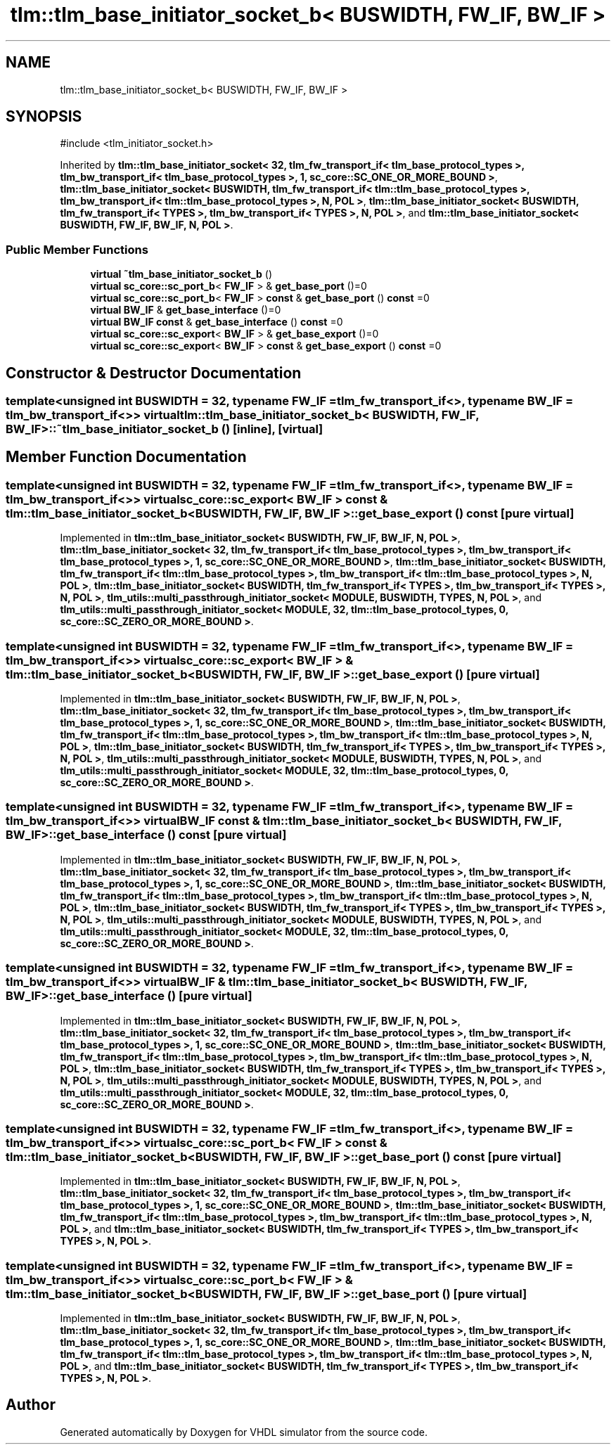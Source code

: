 .TH "tlm::tlm_base_initiator_socket_b< BUSWIDTH, FW_IF, BW_IF >" 3 "VHDL simulator" \" -*- nroff -*-
.ad l
.nh
.SH NAME
tlm::tlm_base_initiator_socket_b< BUSWIDTH, FW_IF, BW_IF >
.SH SYNOPSIS
.br
.PP
.PP
\fR#include <tlm_initiator_socket\&.h>\fP
.PP
Inherited by \fBtlm::tlm_base_initiator_socket< 32, tlm_fw_transport_if< tlm_base_protocol_types >, tlm_bw_transport_if< tlm_base_protocol_types >, 1, sc_core::SC_ONE_OR_MORE_BOUND >\fP, \fBtlm::tlm_base_initiator_socket< BUSWIDTH, tlm_fw_transport_if< tlm::tlm_base_protocol_types >, tlm_bw_transport_if< tlm::tlm_base_protocol_types >, N, POL >\fP, \fBtlm::tlm_base_initiator_socket< BUSWIDTH, tlm_fw_transport_if< TYPES >, tlm_bw_transport_if< TYPES >, N, POL >\fP, and \fBtlm::tlm_base_initiator_socket< BUSWIDTH, FW_IF, BW_IF, N, POL >\fP\&.
.SS "Public Member Functions"

.in +1c
.ti -1c
.RI "\fBvirtual\fP \fB~tlm_base_initiator_socket_b\fP ()"
.br
.ti -1c
.RI "\fBvirtual\fP \fBsc_core::sc_port_b\fP< \fBFW_IF\fP > & \fBget_base_port\fP ()=0"
.br
.ti -1c
.RI "\fBvirtual\fP \fBsc_core::sc_port_b\fP< \fBFW_IF\fP > \fBconst\fP & \fBget_base_port\fP () \fBconst\fP =0"
.br
.ti -1c
.RI "\fBvirtual\fP \fBBW_IF\fP & \fBget_base_interface\fP ()=0"
.br
.ti -1c
.RI "\fBvirtual\fP \fBBW_IF\fP \fBconst\fP & \fBget_base_interface\fP () \fBconst\fP =0"
.br
.ti -1c
.RI "\fBvirtual\fP \fBsc_core::sc_export\fP< \fBBW_IF\fP > & \fBget_base_export\fP ()=0"
.br
.ti -1c
.RI "\fBvirtual\fP \fBsc_core::sc_export\fP< \fBBW_IF\fP > \fBconst\fP & \fBget_base_export\fP () \fBconst\fP =0"
.br
.in -1c
.SH "Constructor & Destructor Documentation"
.PP 
.SS "template<\fBunsigned\fP int BUSWIDTH = 32, \fBtypename\fP \fBFW_IF\fP  = tlm_fw_transport_if<>, \fBtypename\fP \fBBW_IF\fP  = tlm_bw_transport_if<>> \fBvirtual\fP \fBtlm::tlm_base_initiator_socket_b\fP< \fBBUSWIDTH\fP, \fBFW_IF\fP, \fBBW_IF\fP >::~\fBtlm_base_initiator_socket_b\fP ()\fR [inline]\fP, \fR [virtual]\fP"

.SH "Member Function Documentation"
.PP 
.SS "template<\fBunsigned\fP int BUSWIDTH = 32, \fBtypename\fP \fBFW_IF\fP  = tlm_fw_transport_if<>, \fBtypename\fP \fBBW_IF\fP  = tlm_bw_transport_if<>> \fBvirtual\fP \fBsc_core::sc_export\fP< \fBBW_IF\fP > \fBconst\fP  & \fBtlm::tlm_base_initiator_socket_b\fP< \fBBUSWIDTH\fP, \fBFW_IF\fP, \fBBW_IF\fP >::get_base_export () const\fR [pure virtual]\fP"

.PP
Implemented in \fBtlm::tlm_base_initiator_socket< BUSWIDTH, FW_IF, BW_IF, N, POL >\fP, \fBtlm::tlm_base_initiator_socket< 32, tlm_fw_transport_if< tlm_base_protocol_types >, tlm_bw_transport_if< tlm_base_protocol_types >, 1, sc_core::SC_ONE_OR_MORE_BOUND >\fP, \fBtlm::tlm_base_initiator_socket< BUSWIDTH, tlm_fw_transport_if< tlm::tlm_base_protocol_types >, tlm_bw_transport_if< tlm::tlm_base_protocol_types >, N, POL >\fP, \fBtlm::tlm_base_initiator_socket< BUSWIDTH, tlm_fw_transport_if< TYPES >, tlm_bw_transport_if< TYPES >, N, POL >\fP, \fBtlm_utils::multi_passthrough_initiator_socket< MODULE, BUSWIDTH, TYPES, N, POL >\fP, and \fBtlm_utils::multi_passthrough_initiator_socket< MODULE, 32, tlm::tlm_base_protocol_types, 0, sc_core::SC_ZERO_OR_MORE_BOUND >\fP\&.
.SS "template<\fBunsigned\fP int BUSWIDTH = 32, \fBtypename\fP \fBFW_IF\fP  = tlm_fw_transport_if<>, \fBtypename\fP \fBBW_IF\fP  = tlm_bw_transport_if<>> \fBvirtual\fP \fBsc_core::sc_export\fP< \fBBW_IF\fP > & \fBtlm::tlm_base_initiator_socket_b\fP< \fBBUSWIDTH\fP, \fBFW_IF\fP, \fBBW_IF\fP >::get_base_export ()\fR [pure virtual]\fP"

.PP
Implemented in \fBtlm::tlm_base_initiator_socket< BUSWIDTH, FW_IF, BW_IF, N, POL >\fP, \fBtlm::tlm_base_initiator_socket< 32, tlm_fw_transport_if< tlm_base_protocol_types >, tlm_bw_transport_if< tlm_base_protocol_types >, 1, sc_core::SC_ONE_OR_MORE_BOUND >\fP, \fBtlm::tlm_base_initiator_socket< BUSWIDTH, tlm_fw_transport_if< tlm::tlm_base_protocol_types >, tlm_bw_transport_if< tlm::tlm_base_protocol_types >, N, POL >\fP, \fBtlm::tlm_base_initiator_socket< BUSWIDTH, tlm_fw_transport_if< TYPES >, tlm_bw_transport_if< TYPES >, N, POL >\fP, \fBtlm_utils::multi_passthrough_initiator_socket< MODULE, BUSWIDTH, TYPES, N, POL >\fP, and \fBtlm_utils::multi_passthrough_initiator_socket< MODULE, 32, tlm::tlm_base_protocol_types, 0, sc_core::SC_ZERO_OR_MORE_BOUND >\fP\&.
.SS "template<\fBunsigned\fP int BUSWIDTH = 32, \fBtypename\fP \fBFW_IF\fP  = tlm_fw_transport_if<>, \fBtypename\fP \fBBW_IF\fP  = tlm_bw_transport_if<>> \fBvirtual\fP \fBBW_IF\fP \fBconst\fP  & \fBtlm::tlm_base_initiator_socket_b\fP< \fBBUSWIDTH\fP, \fBFW_IF\fP, \fBBW_IF\fP >::get_base_interface () const\fR [pure virtual]\fP"

.PP
Implemented in \fBtlm::tlm_base_initiator_socket< BUSWIDTH, FW_IF, BW_IF, N, POL >\fP, \fBtlm::tlm_base_initiator_socket< 32, tlm_fw_transport_if< tlm_base_protocol_types >, tlm_bw_transport_if< tlm_base_protocol_types >, 1, sc_core::SC_ONE_OR_MORE_BOUND >\fP, \fBtlm::tlm_base_initiator_socket< BUSWIDTH, tlm_fw_transport_if< tlm::tlm_base_protocol_types >, tlm_bw_transport_if< tlm::tlm_base_protocol_types >, N, POL >\fP, \fBtlm::tlm_base_initiator_socket< BUSWIDTH, tlm_fw_transport_if< TYPES >, tlm_bw_transport_if< TYPES >, N, POL >\fP, \fBtlm_utils::multi_passthrough_initiator_socket< MODULE, BUSWIDTH, TYPES, N, POL >\fP, and \fBtlm_utils::multi_passthrough_initiator_socket< MODULE, 32, tlm::tlm_base_protocol_types, 0, sc_core::SC_ZERO_OR_MORE_BOUND >\fP\&.
.SS "template<\fBunsigned\fP int BUSWIDTH = 32, \fBtypename\fP \fBFW_IF\fP  = tlm_fw_transport_if<>, \fBtypename\fP \fBBW_IF\fP  = tlm_bw_transport_if<>> \fBvirtual\fP \fBBW_IF\fP & \fBtlm::tlm_base_initiator_socket_b\fP< \fBBUSWIDTH\fP, \fBFW_IF\fP, \fBBW_IF\fP >::get_base_interface ()\fR [pure virtual]\fP"

.PP
Implemented in \fBtlm::tlm_base_initiator_socket< BUSWIDTH, FW_IF, BW_IF, N, POL >\fP, \fBtlm::tlm_base_initiator_socket< 32, tlm_fw_transport_if< tlm_base_protocol_types >, tlm_bw_transport_if< tlm_base_protocol_types >, 1, sc_core::SC_ONE_OR_MORE_BOUND >\fP, \fBtlm::tlm_base_initiator_socket< BUSWIDTH, tlm_fw_transport_if< tlm::tlm_base_protocol_types >, tlm_bw_transport_if< tlm::tlm_base_protocol_types >, N, POL >\fP, \fBtlm::tlm_base_initiator_socket< BUSWIDTH, tlm_fw_transport_if< TYPES >, tlm_bw_transport_if< TYPES >, N, POL >\fP, \fBtlm_utils::multi_passthrough_initiator_socket< MODULE, BUSWIDTH, TYPES, N, POL >\fP, and \fBtlm_utils::multi_passthrough_initiator_socket< MODULE, 32, tlm::tlm_base_protocol_types, 0, sc_core::SC_ZERO_OR_MORE_BOUND >\fP\&.
.SS "template<\fBunsigned\fP int BUSWIDTH = 32, \fBtypename\fP \fBFW_IF\fP  = tlm_fw_transport_if<>, \fBtypename\fP \fBBW_IF\fP  = tlm_bw_transport_if<>> \fBvirtual\fP \fBsc_core::sc_port_b\fP< \fBFW_IF\fP > \fBconst\fP  & \fBtlm::tlm_base_initiator_socket_b\fP< \fBBUSWIDTH\fP, \fBFW_IF\fP, \fBBW_IF\fP >::get_base_port () const\fR [pure virtual]\fP"

.PP
Implemented in \fBtlm::tlm_base_initiator_socket< BUSWIDTH, FW_IF, BW_IF, N, POL >\fP, \fBtlm::tlm_base_initiator_socket< 32, tlm_fw_transport_if< tlm_base_protocol_types >, tlm_bw_transport_if< tlm_base_protocol_types >, 1, sc_core::SC_ONE_OR_MORE_BOUND >\fP, \fBtlm::tlm_base_initiator_socket< BUSWIDTH, tlm_fw_transport_if< tlm::tlm_base_protocol_types >, tlm_bw_transport_if< tlm::tlm_base_protocol_types >, N, POL >\fP, and \fBtlm::tlm_base_initiator_socket< BUSWIDTH, tlm_fw_transport_if< TYPES >, tlm_bw_transport_if< TYPES >, N, POL >\fP\&.
.SS "template<\fBunsigned\fP int BUSWIDTH = 32, \fBtypename\fP \fBFW_IF\fP  = tlm_fw_transport_if<>, \fBtypename\fP \fBBW_IF\fP  = tlm_bw_transport_if<>> \fBvirtual\fP \fBsc_core::sc_port_b\fP< \fBFW_IF\fP > & \fBtlm::tlm_base_initiator_socket_b\fP< \fBBUSWIDTH\fP, \fBFW_IF\fP, \fBBW_IF\fP >::get_base_port ()\fR [pure virtual]\fP"

.PP
Implemented in \fBtlm::tlm_base_initiator_socket< BUSWIDTH, FW_IF, BW_IF, N, POL >\fP, \fBtlm::tlm_base_initiator_socket< 32, tlm_fw_transport_if< tlm_base_protocol_types >, tlm_bw_transport_if< tlm_base_protocol_types >, 1, sc_core::SC_ONE_OR_MORE_BOUND >\fP, \fBtlm::tlm_base_initiator_socket< BUSWIDTH, tlm_fw_transport_if< tlm::tlm_base_protocol_types >, tlm_bw_transport_if< tlm::tlm_base_protocol_types >, N, POL >\fP, and \fBtlm::tlm_base_initiator_socket< BUSWIDTH, tlm_fw_transport_if< TYPES >, tlm_bw_transport_if< TYPES >, N, POL >\fP\&.

.SH "Author"
.PP 
Generated automatically by Doxygen for VHDL simulator from the source code\&.
